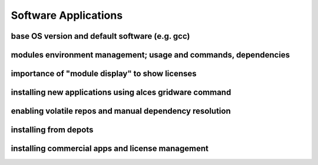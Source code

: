 .. _apps:


Software Applications
=====================

base OS version and default software (e.g. gcc)
-----------------------------------------------

modules environment management; usage and commands, dependencies
----------------------------------------------------------------

importance of "module display" to show licenses
-----------------------------------------------

installing new applications using alces gridware command
--------------------------------------------------------

enabling volatile repos and manual dependency resolution
--------------------------------------------------------

installing from depots
----------------------

installing commercial apps and license management
-------------------------------------------------

